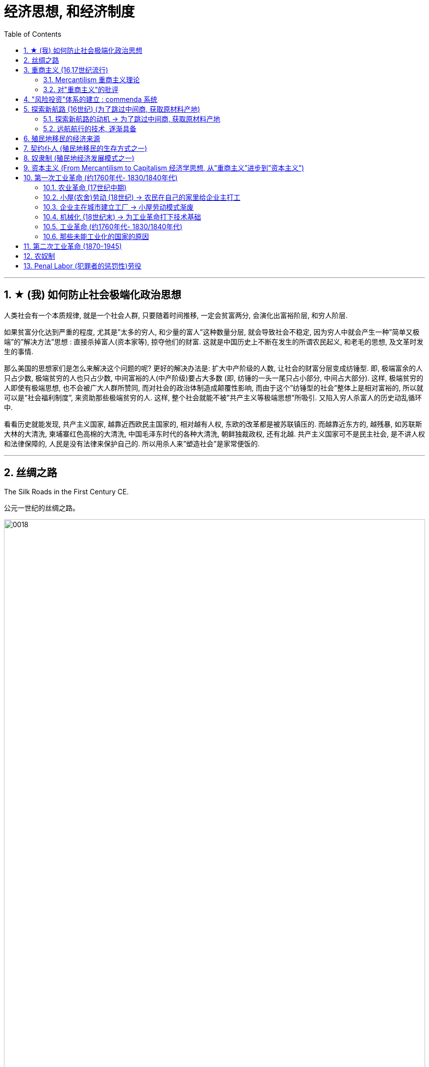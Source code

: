 
= 经济思想, 和经济制度
:toc: left
:toclevels: 3
:sectnums:
:stylesheet: ../../myAdocCss.css

'''

==  ★ (我) 如何防止社会极端化政治思想

人类社会有一个本质规律, 就是一个社会人群, 只要随着时间推移, 一定会贫富两分, 会演化出富裕阶层, 和穷人阶层. 

如果贫富分化达到严重的程度, 尤其是”太多的穷人, 和少量的富人”这种数量分层, 就会导致社会不稳定, 因为穷人中就会产生一种”简单又极端”的”解决方法”思想 : 直接杀掉富人(资本家等), 掠夺他们的财富.  这就是中国历史上不断在发生的所谓农民起义, 和老毛的思想, 及文革时发生的事情. 

那么美国的思想家们是怎么来解决这个问题的呢? 更好的解决办法是: 扩大中产阶级的人数, 让社会的财富分层变成纺锤型.  即, 极端富余的人只占少数, 极端贫穷的人也只占少数, 中间富裕的人(中产阶级)要占大多数  (即, 纺锤的一头一尾只占小部分, 中间占大部分). 这样, 极端贫穷的人即使有极端思想, 也不会被广大人群所赞同, 而对社会的政治体制造成颠覆性影响, 而由于这个”纺锤型的社会”整体上是相对富裕的, 所以就可以是”社会福利制度”, 来资助那些极端贫穷的人. 这样, 整个社会就能不被”共产主义等极端思想”所吸引. 又陷入穷人杀富人的历史动乱循环中.

看看历史就能发现, 共产主义国家, 越靠近西欧民主国家的, 相对越有人权, 东欧的改革都是被苏联镇压的. 而越靠近东方的, 越残暴, 如苏联斯大林的大清洗, 柬埔寨红色高棉的大清洗, 中国毛泽东时代的各种大清洗, 朝鲜独裁政权, 还有北越.  共产主义国家可不是民主社会, 是不讲人权和法律保障的, 人民是没有法律来保护自己的. 所以用杀人来”塑造社会”是家常便饭的.

'''

==  丝绸之路

The Silk Roads in the First Century CE.

[.my2]
公元一世纪的丝绸之路。

image:/img/0018.jpg[,100%]

The Silk Roads network was not a single route but many, including caravan （尤指穿越沙漠的）旅行队，车队;旅行拖车,大篷车 routes that linked to the main trading regions, oasis （沙漠中的）绿洲 towns, and overseas routes —the so-called （表示不认同）所谓的；叫做…的，号称…的 Maritime (a.)海上的，海事的 Silk Roads —throughout the Indian Ocean.

Given 考虑到 the length of the route, few merchants 商人 covered (v.) it in its entirety 全部，整体. Goods *changed (v.) hands* many times over these long distances, being exchanged (v.)交换；交流；掉换 between merchants who each traveled only part of the “road,” and their price increased *the farther* 较远地，更远地 they went from their origin.

[.my2]
丝绸之路网络不是单一的路线，而是很多条路线，包括连接主要贸易地区、绿洲城镇的商队路线，以及 贯穿印度洋的海外路线（即所谓的"海上丝绸之路"）。 +
考虑到这条路线的长度，很少有商人能完整走完全程。货物在这些长途跋涉中多次转手，在每个只走部分“路”的商人之间进行交换，而且距离原产地越远，货物的价格就越高。

[.my1]
.案例
====
.caravan
image:/img/caravan.jpg[,15%]

====


The Silk Roads *made up* 形成；构成 one of the greatest trade routes in world history, which reached its heyday 全盛期;嘿（表喜悦或惊奇等） between the fifth and eighth centuries. +
The Silk Roads facilitated (v.)促进；促使；使便利 _the exchange of goods_ such as silk and spices, _technologies_ such as papermaking, and _cultural traditions and religions_ such as Buddhism and Islam.

[.my2]
丝绸之路是贸易路线之一,在5-8世纪之间达到了鼎盛时期。 促进了丝绸和香料等商品、造纸等技术, 以及佛教和伊斯兰教等文化传统和宗教的交流。

[.my1]
.案例
====
.facilitate
>  -fac-做,作 + -ile形容词词尾(e略) + -ity名词词尾(y略) + -ate
====

'''

==  重商主义 (16,17世纪流行)

=== Mercantilism 重商主义理论

In the sixteenth and seventeenth centuries, mercantilist  (a.)重商主义的 theory was embraced by most European nations, especially France and England. Perhaps *as much as* 和…一样多；和…一样重要 religious fervor 宗教狂热 and a thirst for knowledge, this premise 前提，假设 drove (v.) exploration and the establishment of colonies.

[.my2]
十六、十七世纪，一种"重商主义"经济理论, 被大多数欧洲国家，特别是法国和英国所接受。也许与"宗教热情"和"对知识的渴望"一样，这一前提(重商主义)推动了"探索和建立殖民地"。


"重商主义"的理论认为:

[.small]
[options="autowidth" cols="1a,1a"]
|===
|Header 1 |Header 2


|-> 一个国家的金银越多, 越好 → 地球上的金银是有限的, 所以国家间的经济竞争就是零和博弈

|A nation’s power *depended on* the amount of gold and silver it held. `主` The world’s wealth as measured in gold and silver `系`  was finite (a.)有限的；有限制的, so a gain 利润；经济收益 for one nation was a loss 丧失；损失；丢失 for another. According to mercantilism, there could be only one victor in economic competition.

[.my2]
一个国家的实力, 取决于它所拥有的金银数量。而以黄金和白银衡量的世界财富, 是有限的，因此一个国家的收益, 就是另一个国家的损失(即"零和博弈")。根据"重商主义"(的这个逻辑)，经济竞争中就只能有一个胜利者。

Because mercantilist theory *saw* economic gain for one nation *as* necessarily (ad.)必然地；不可避免地 a loss for others, `主` European nations `谓` *engaged （使）从事，参加 in* _trade wars_ /as 因为，由于 `主` each `谓` tried to use (v.) tariffs to bar (v.) others from its markets.   +
At times 有时候, _real wars_ accompanied (v.)陪伴，伴随 trade wars. England and the Netherlands fought (v.) four wars **over the course of** the seventeenth and eighteenth centuries, partially 不完全地，部分地 to gain (v.) control of transatlantic 横渡大西洋的；横越大西洋的 trade. England also fought (v.) France for access (n.) to the markets of India.

[.my2]
由于重商主义理论认为, 一个国家的经济收益必然会导致其他国家的损失 (认为是"零和博弈". 因为现代经济学, 在那时还未诞生)，因此欧洲国家卷入了"贸易战"，每个国家都试图利用关税, 来阻止其他国家进入其市场。 +
有时，真正的战争伴随着贸易战。英国和荷兰在 17 世纪和 18 世纪期间进行了四次战争，部分原因是为了控制"跨大西洋贸易"。英国还与法国争夺"印度市场"的准入权。

|-> 如果积累金银? 保持"贸易顺差", 多出口, 少进口

|Amassing (v.)积累；积聚 national wealth *depended on* maintaining a favorable balance of trade, a situation in which a country exports (v.)出口；输出 goods of greater value than it imports 进口.  Indeed 其实；实际上, the ideal was to import (v.) nothing and produce (v.) everything in the home country, including agricultural produce.

[.my2]
国家要积累(金银)财富, 就取决于维持"贸易顺差"，即一个国家"出口额大于进口额"的情况。事实上，理想的状态是不进口任何东西，并在本国生产一切，包括农产品。

It *elevated* (v.)提拔，晋升，提升（到不应有的位置） the interests 利益，好处 of merchants and manufacturers *over* 越过；超过 those of workers and consumers 消费者 by arguing that `主` wages `谓` should be kept low. More money would thus remain in employers’ hands, and people would be discouraged 阻拦；阻止；劝阻;使灰心；使泄气；使丧失信心 (or prevented) from buying luxury goods that could instead be exported (v.) for profit 利润，盈利.

[.my2]
保持低工资, 让利润留在企业主手里, 压低工人工资, 这样才能让他们买不起奢侈品, 就能更多的将奢侈品去出口到国外, 赚取国外的利润.

|-> 政府应该监管商业, 用关税来阻碍他国产品进口, 以帮助本国行业的发展
|
- Governments commonly 通常 prohibited （通过法律、条例等）禁止；阻止，使不可能 certain imports to prevent them from competing with domestic industry. In 1539, for example, to protect domestic textile 纺织物，织物；纺织业 manufacturing, France banned the import of goods made of wool.
- Governments also imposed high tariffs, or taxes on imported (a.) goods. These made foreign products more expensive and thus promoted development of a nation’s own industries.

[.my2]
对进口商品征收高关税, 帮助本国工业发展. +
或直接禁止某些产品的进口, 以防止它们与国内同行业竞争.

- Governments might also grant (v.)授予，给予；承认 firms monopolies 垄断；专营服务 over certain kinds of domestic production, establish and *provide* _financial support_ 财政支持 *for* certain industries to ensure domestic self-sufficiency 自给自足, and pay 付代价；遭受惩罚 for internal improvements 提高，改进, such as new roads, to promote domestic manufacturing and commerce.

- Like France, both England and the Netherlands *granted* (v.)付代价；遭受惩罚 monopolies on foreign trade *to* private companies —_the British East India Company_ and _the Dutch East India Company_. The purpose was to prevent competition among merchants that might *drive up* 抬高；使上升 the prices 后定 they were willing to pay for foreign goods and *drive down* 压低, 使下跌 the prices they *charged 收（费）；（向…）要价 for* domestic goods 后定 sold abroad.

[.my2]+
对某些关键性行业提供财政支持, 以确保国内自给自足. +
进行国内基建(修路等), 促进国内商业发展. +
可授予公司对国内某些生产的垄断权. 目的是为了防止本国商人间恶性竞争, 而导致价格战, 内卷, 会降低产品的出口价格.

|-> 殖民地是必要的, 因为殖民地可以为母国提供原材料. 然后母国生产的产品, 可以卖给殖民地人民.(这就是对殖民地的剥削了)

|A colonial (a.)殖民地的 empire was necessary for economic domination 控制，统治. Colonies could *supply* raw materials *for* domestic consumption 消费，消耗, so there was no need to purchase (v.) these resources from others. Colonial populations, in turn, *provided* a ready market *for* goods made in the home country.

To ensure that colonies added to their national wealth, `主` European countries that established them `谓` usually required that `主` they `谓` trade (v.) only with the home country 母国. Thus, for example, England’s colonies in North America could sell 销售，出售 what they produced only in England.

[.my2]
殖民地是非常必要的. 因为殖民地可以为母国提供原材料, 而无需从他国购买这些原材料. 同时, 母国生产的产品, 可以再卖给殖民地 (是现成的消费者市场). +
因此, 母国要求殖民地只能与母国进行贸易 (内循环了).  北美市场上, 只能销售其母国英国的产品. 即北美人民, 只能购买英国货.

The industrializing powers 工业化的国家 could satisfy their needs for _raw materials and markets_ only by *reaching* [状 outside their borders] *to* places in Africa, Asia, and the Pacific Ocean. To amass (v.)积累，积聚 large profits, however, they needed to extract 提取；提炼;获得，得到（某种感觉或品质） raw materials at such low prices that it was unlikely `主` Africans, Asians, and Pacific Islanders `谓` would consent (v.) to them. In addition, and also unlikely, these nations would have to agree to purchase manufactured goods from their industrialized partners even though they might be able to produce such things for themselves.

Business owners and politicians 政治家，政客 in industrialized nations thus believed `主` they needed to gain (v.) control over these distant countries /and rule (v.) them as part of an empire. Quite 颇；相当；某种程度上 often, military conquest was the means by which they did so. Once these foreign territories 地区；领土 were secured 保护，使安全；（经过努力）获得, markets established, and funds invested 投资，花费, the imperial powers then needed to prevent encroachment 侵入，侵犯；侵蚀 on their possessions by other industrial powers. This led to them to exercise even greater control over their colonies /and often to attempt to conquer neighboring regions.

Great Britain, for example, competed with Russia for control of Afghanistan largely to limit Russian access to _Britain’s prize (a.)优秀的；典范性的；出类拔萃的  colony_ of India.

[.my2]
为了提高利润, 母国需要 ① 以极低的价格开采原材料，并且, ② 殖民地也不能生产母国的同类产品, 来和母国竞争. 显然这些要求, 殖民地人民不会同意. 因此, 母国就只能控制住殖民地, 并防止其他列强对其殖民地的侵犯. 但为了实现后者, 母国需要再向外建立缓冲区, 就导致他们经常试图征服邻近地区。例如，英国与俄罗斯争夺对阿富汗的控制权，主要就是英国为了限制俄罗斯进入其殖民地印度。

[.my2]
`主` The perceived (a.)感知到的；感观的 need *to extract* (v.) raw materials *from* colonies to benefit the home country’s interests `谓` often led governments to restrict (v.)限制，控制（大小、数量、范围） colonies’ economic growth.

[.my2]
为了让殖民地无法与母国竞争, 母国就限制殖民地的经济增长.

|-> 殖民地只准与母国做生意, 以实现内循环.
|
- Spain exercised the strictest control over colonial commerce 贸易，商业. Trade was limited to only a few ports in the Spanish colonies and the port of Seville in Spain.

- `主` Those 后定 seeking to engage (v.) in trade `谓` had to procure (v.)（设法）获得，取得，得到;诱使（妇女）卖淫 a license to do so, at considerable 相当多（或大、重要等）的 expense 费用；价钱.

[.my2]
殖民地的贸易, 只能在殖民地的特定几个港口中进行. 只允许从我定下的出口通道走, 就相当于海关作用, 防止你逃税, 防止你走私, 而将殖民地地的原材料流入其他国家中. +
只能我(母国)信任的人, 才会给你发许可证, 允许你在殖民地做贸易, 这样你才能只和我母国做生意. 否则, 你就很可能会和其他国家也去做生意. 破坏了我想要的(重商主义)内循环.

[.my1]
.案例
====
.procure
(v.)~ sth (for sb/sth)( formal ) to obtain sth, especially with difficulty （设法）获得，取得，得到 +
[ VN] +
•She managed to procure a ticket for the concert. 她好不容易弄到一张音乐会入场券。

-> 来自pro-,向前，代表，-cur,关切，照看，词源同cure,pedicure.引申词义得到，获得，特指费尽心力取得。
====

|-> 发展海军和海外港口基地, 来保卫母国的殖民地, 和保护本国的国际贸易.

|They also maintained large navies to protect international trade and defend (v.) foreign colonies.

The ships that transported raw materials and finished products 成品 `谓` required ports where they could refuel  (v.)给（交通工具）补充燃料，加油 and resupply, as 也是如此 did the navies that kept them safe.

[.my2]
运输”原材料和成品”的船只, 需要港口来补充燃料和补给，为了保障船只安全所需的海军, 也需要港口。

As more of the industrialized nations *embarked 上船；装船 on* 从事，着手，开始（新的或艰难的事情） empire building 帝国建设, and as `主` _reaching (v.) international markets_ `系` became an expected 预料的，预期的 part of their strategy, `主` the value of having strong navies to protect commercial trade `谓` only (ad.)（用于说明事情的恶果）只会，愈加 grew.

`主` Maintaining _supply and fueling (n.) stations_ around the world to service (v.) these navies and fleets of merchant ships `谓` became a key argument 论据；理由；论点 in favor of 支持；赞同；偏向于 developing more colonies.

[.my2]
(后来工业革命后, )随着越来越多的工业化国家开始建立帝国，并且随着"进入国际市场"成为他们战略的一部分，拥有强大海军来保护商业贸易的价值只会越来越大。因此, "维持世界各地的补给站和加油站，为这些海军和商船队服务"，成为支持"发展更多殖民地"的关键论据。
|===

'''

=== 对"重商主义"的批评

Mercantilism also had many critics. Many Europeans argued that `主` the assumptions 假定，设想 underlying mercantilist theory `系` were flawed 有瑕疵的，有缺陷的, and that `主` putting it into practice `系` was often harmful.

[.my2]
"重商主义"也受到了许多批评。许多欧洲人认为，重商主义理论的假设是有缺陷的，将其付诸实践往往是有害的。

[.small]
[options="autowidth" cols="1a,1a"]
|===
|Header 1 |Header 2

|-> 一国金银越多, ①会导致物价上涨, ②通胀, 即物以稀为贵, 金银越多, 金银本身的价格就越低.

|Eighteenth-century Scottish philosopher David Hume argued that /as more gold circulated (v.)（液体或气体）环流，循环 in a country’s economy, prices would rise, eventually becoming *so* high *that* no one would purchase (v.) goods. If abundance (n.)大量；丰盛；充裕 reduced the value of an item, then *the more* gold and silver a nation acquired, *the less* valuable it would be.

[.my2]
1.一国黄金太多(通胀), 会使物价上涨, 价格最终会高到无人会购买的程度. +
2.物依稀为贵. 一国的金银(如同纸币)越多, 纸币(金银)就会越贬值, 那么这些金银就变得越没有价值。

[.my1]
.案例
====

解释: "If abundance reduced the value of an item" 这句话中的 "abundance" 指的是物品（包括金银或商品）的过剩。具体来说，这里指的是 金银的过剩。大卫·休谟在讨论经济时认为，当金银大量流通时，其相对价值会下降，因为它们的稀缺性减少了。换句话说，金银越多，它们的购买力就越低，这也是为什么他说 "the more gold and silver a nation acquired, the less valuable it would be"。
====

|-> 世界各国的经济贸易, 并非零和博弈

|The eighteenth-century philosopher and economist Adam Smith, also a Scot 苏格兰人, criticized mercantilism as well. Smith argued that `主` _economic gain_ 经济收益 for one nation `谓` did not mean _economic loss_ 经济损失 for others. Rather （提出不同或相反的观点）相反，反而，而是, trade could be mutually beneficial for all. It made little sense 毫无意义 for a nation to produce (v.) everything it needed.

[.my2]
国家间贸易, 并非是零和博弈, 而是每个国家都有自己的”比较优势”, 互相贸易反而能增加所有参与者的收入. 因此, 一个国家生产自己所需的一切, 是没有意义的.

|-> 政府放松监管, 有利于经济发展

|Smith also opposed 反对（计划、政策等）；抵制；阻挠 government regulation of the economy. In his view, `主` ① competition among the producers of goods ② and the influence of the market (that is, the desires of buyers and sellers) `谓` *made for* 促成;向…移动 a healthy economy.

[.my2]
市场有"看不见的手"功能, 能使经济供需匹配更有效率. 政府监管反而会扭曲这个"看不见的手".

|===

'''

==  "风险投资"体系的建立 : commenda 系统

`主` The commercial empire that funded (v.) European overseas exploration `谓` began in the Italian city-states of the Middle Ages, but `主` the investment system *on* which it *was based* `谓` did not originate there. This system, called commenda, established *a sort of* （表示不十分准确）近似于某物，有点像是某物 financial patronage  (n.)赞助，资助 by which investors funded (v.) merchants to expand their trading enterprises 企业 and earned a more extensive 广阔的；广大的；大量的 business network *in the process*.

[.my1]
.案例
====
.commenda
The commenda was a medieval contract which developed in Italy around the 13th century, and was an early form of _limited partnership_. +
Commuda是一种中世纪合同，于 13 世纪左右在意大利发展起来，是有限合伙企业的早期形式。
====

By the late fifteenth century, Italian city-states were supporting a variety of 各种各样的 small family-owned businesses and large companies. Capital 资本，资金 was concentrated in land and commerce *rather than* in industrial pursuits (n.)追求；寻找, but credit （从银行借的）借款；贷款 was widely used. Across Europe, _risk-sharing 风险共担 business ventures_ (n.v.)（尤指有风险的）企业，商业，投机活动，经营项目 and _joint investment 合资 schemes_ 方案，计划 were already commonplace (a.)平凡的；普通的；普遍的 among merchants 商人.

[.my2]
到十五世纪末，意大利城邦开始支持各种小型家族企业和大公司。资本集中在土地和商业上, 而不是工业领域，但信贷被广泛使用。在整个欧洲，"风险共担"的商业企业, 和"联合投资"计划, 在商人中已经很常见了。

'''

==  探索新航路 (16世纪)  (为了跳过中间商, 获取原材料产地)

=== 探索新航路的动机 → 为了跳过中间商, 获取原材料产地

With the collapse of Constantinople and the fall of the Byzantine Empire to the Ottomans in 1453, Muslims now controlled their _tenuous 脆弱的；微弱的；缥缈的;纤细的；薄的；易断的 overland (a.)陆上的；经由陆路的 connections_ to South and East Asia. As a result, they now had to go through Muslim intermediaries  中介机构；中间商 to purchase valuable spices 香味料，调味料 such as cinnamon  肉桂皮,桂皮香料, pepper 胡椒粉；辣椒，甜椒, cloves 丁香, and nutmeg 肉豆蔻 that grew in only a few key locations.

[.my1]
.案例
====
.tenuous
-> 来自拉丁语 tenuis,拉长的，薄的，细的，来自 PIE*ten,展开，词源同 extend,thin,attenuate.引申词义纤细的，脆弱的等。

.cinnamon
image:/img/cinnamon.jpg[,15%]


.cloves
image:/img/cloves.jpg[,15%]

.nutmeg
image:/img/nutmeg.jpg[,15%]
====

European nations, therefore, wanted to find ① _an all-water passage_ to India  ② and _the chain 链条；一连串，一系列 of sparsely (ad.)稀疏地；贫乏地 populated Indonesian islands_ known as the Spice 香料，调味品 Islands.

[.my2]
随着 1453 年君士坦丁堡的崩溃, 和拜占庭帝国落入奥斯曼帝国手中，穆斯林现在控制了"欧洲人与南亚和东亚的脆弱的陆路联系"。结果，他们现在必须通过穆斯林中介, 来购买肉桂、胡椒、丁香和肉豆蔻等珍贵香料，而这些香料只生长在地球上少数几个关键地点。 +
因此，欧洲国家希望找到一条通往"印度", 和"人口稀少的印度尼西亚群岛" （即香料群岛） 的全新水路。

The sixteenth century was a time of exploration and the beginning of global ocean trade.

[.my2]
十六世纪是探索的时代，也是全球海洋贸易的开端。

'''

===  远航航行的技术, 逐渐具备

[.small]
[options="autowidth" cols="1a,1a"]
|===
|Header 1 |Header 2


|-> 解决了: 不管风向如何, 都能向任何方向航行

|In the first millennium 香料，调味品 CE 基督纪元,公元, Arab sailors in the Middle East had created the lateen  (a.)大三角帆的；有大三帆的 sail, a triangular sail that allowed ships to travel against the wind. The square European sail `谓` gave ships power, but the lateen sail `谓` increased their ability to maneuver. When Europeans combined the two kinds of sail on three-masted (a.)有三条桅杆的 ships, they could navigate (v.) confidently in any direction.

[.my2]
公元第一个千年，中东的阿拉伯水手发明了三角帆，一种可以让船只逆风航行的三角帆。欧洲方帆给船只提供了动力，而三角帆则增加了船只的机动能力。当欧洲人将这两种风帆结合在三桅船上时，他们可以自信地向任何方向航行。

[.my1]
.案例
====
.lateen sail
image:/img/lateen.jpg[,15%]

.square sail
image:/img/square sail.jpg[,15%]

.three-masted ships
image:/img/three-masted ships.jpg[,15%]
====

The sternpost  艉柱 rudder 船舵；飞机方向舵, created in China in the thirteenth century, also allowed for steering  (v.)驾驶（交通工具），掌方向盘；引导 against the currents 水流，潮流；气流.

[.my2]
十三世纪在中国发明的尾柱舵, 也可以逆流转向。

[.my1]
.案例
====
.sternpost
image:/img/sternpost.jpg[,15%]



.rudder
a piece of wood or metal at the back of a boat or an aircraft that is used for controlling its direction （船的）舵；（飞机的）方向舵

-> 来自古英语 rothor,舵，来自 Proto-Germanic*rothru,舵，来自*ro,划，划船，*词源同 row,-thor,* 工具格后缀，词源同 tether,weather.古英语-th-简化为-d-,比较 burden,来自古英语 byrthen.

image:/img/rudder.gif[,20%]
image:/img/rudder 3.png[,20%]
image:/img/rudder 2.jpg[,20%]
====

|-> 解决了: 方位指引 (古希腊星盘, 和 中国指南针)

|The adoption of these inventions allowed Europeans to abandon 离弃，遗弃，抛弃 their long-standing (a.)长期存在的；存在已久的 practice of navigating 航行，操纵 by sailing along a coastline 海岸线. Now they could venture (v.)敢于去（未知或危险等地方）；冒险 into the open ocean, beyond sight of land.

[.my2]
这些发明的采用, 使欧洲人放弃了长期以来"沿海岸线航行"的做法。现在他们可以冒险进入看不见陆地的"公海"。
|===

'''

==  殖民地移民的经济来源

[.small]
[options="autowidth" cols="1a,1a"]
|===
|Header 1 |Header 2

|(北美) 种植烟草

|Especially in the Chesapeake Bay colonies of Virginia and Maryland, where tobacco constituted 组成；构成;（被认为或看做）是；被算作the main _cash crop_ 经济作物, tobacco cultivation 耕种；种植；栽培 quickly drained the soil of nutrients, leading (v.) English settlers to push further westward *in search of* land for new fields.

[.my2]
特别是在"弗吉尼亚州", 和"马里兰州"的"切萨皮克湾"殖民地，烟草是那里的主要经济作物。但烟草种植迅速耗尽了土壤的养分，导致北美的英国定居者进一步向西推进，寻找新的土地。

image:/img/Chesapeake Bay.jpg[,100%]


|(亚洲) 香料 → 纺织品 → 鸦片

|When investors founded 建立；创立 _the British East India Company_ in 1600, they initially focused on trading in spices. As spices decreased （使）减少，（使）降低 in price and profit, however, the Company turned its attention to textiles produced by highly skilled Indian artisans 工匠；技工. Finally, when `主` the value of _hand-woven 手工编织 fabric_ `谓` began decreasing in the early nineteenth century, the company pivoted (v.)（使）在枢轴上旋转（或转动） *to trading*  (v.)交易，买卖;用……进行交换 Indian-produced opium  鸦片 *for* Chinesegrown tea.

[.my2]
当投资者于 1600 年创立"英国东印度公司"时，他们最初专注于"香料"贸易。然而，随着香料价格和利润的下降，该公司将注意力转向由高技能印度工匠生产的"纺织品"。最后，当十九世纪初手工编织物的价值开始下降时，该公司转向用印度生产的"鸦片", 来交易中国种植的茶叶.
|===

'''

==  契约仆人 (殖民地移民的生存方式之一)

The colonies attracted (v.) many landless (a.)无土地的；不准拥有土地的, unemployed 未被雇用的，失业的 young European men and women, too, who traveled to North America as indentured (a.)受契约束缚的 servants, bound by a contract to work (v.) for an agreed-upon 达成一致的 number of years. After `主` the landowner who paid for their passage `谓` had been compensated by their years of labor, indentured (a.)受契约束缚的 servants received their freedom and typically a grant （政府、机构的）拨款 of land as well.

[.my2]
通过合同, 土地所有者会为"契约仆人"支付旅费, 后者则通过通过多年的劳动来补偿前者. 之后，契约仆人就能获得自由，通常还能获得土地。

[.my1]
.案例
====
.indenture
-> in+dent（齿）+ure（名词后缀）构成，表示契约。 +
来自indent,咬合，-ure,名词后缀。因古代师徒契约写于两张锯齿状凹痕的契约纸上而得名。
====

Like their rivals the Spanish, English colonists struggled to produce agricultural goods using only their own labor. Instead, they relied heavily on indentured servants, European immigrants who typically agreed to work four to seven years in exchange for transportation to the colony and the hope of a new life there after completing their service.

[.my2]
与他们的竞争对手西班牙人一样，英国殖民者仅依靠自己的劳动力, 是难以生产农产品的。相反，他们严重依赖契约仆人，欧洲移民通常同意工作四到七年，以换取前往殖民地的交通费, 以及完成服务后在那里开始新生活的希望。 

In the United States, indentured servitude had been common during the colonial period, and it was the means by which many Europeans obtained passage to North America. The practice had largely died out in the United States by the middle of the nineteenth century but still existed in a few places. 

[.my2]
在美国，契约奴役在殖民时期很常见，它是许多欧洲人获得进入北美的通道的手段。到十九世纪中叶，这种做法在美国已基本消失，但在少数地方仍然存在。

'''

==  奴隶制 (殖民地经济发展模式之一)

Coffee and sugar cane, introduced to the Americas by Europeans, grew exceedingly well in the tropical climates of the Caribbean, Central America, South America, and the southernmost portions of North America. This need for labor eventually led to the plantation-style slavery that took hold in parts of the United States, islands in the Caribbean, and areas of South America such as Brazil.

咖啡和甘蔗, 由欧洲人引入美洲，并在加勒比海、中美洲、南美洲和北美洲最南端的热带气候中, 生长得非常好。这种对劳动力的需求, 最终导致了"种植园式奴隶制"的出现，这种奴隶制在美国部分地区、加勒比海岛屿, 以及巴西等南美洲地区盛行。

European colonists in Virginia, like those in Mexico, South America, and the Caribbean, sought ways to maintain a permanent labor force, especially when it proved difficult to recruit sufficient indentured servants from Europe. Attempts to coerce the labor of fellow Europeans would have met with too much resistance.  +

Faced with a growing underclass of embittered poor White former servants, who in 1676 sought to overthrow the colony’s government, Virginia’s elite sought to solve their problems by drawing legal distinctions between people of European and African ancestry. Racism became the basis on which the colonial labor system was built.

弗吉尼亚州的欧洲殖民者，就像墨西哥、南美和加勒比地区的殖民者一样，寻求维持永久劳动力的方 法，特别是当事实证明很难从欧洲招募足够的契约仆人时。强迫欧洲同胞劳动的企图会遇到太多阻力。1676年，随着日益增长的不满的贫困白人前契约劳工企图推翻殖民地政府，弗吉尼亚的精英阶, 层试图通过在欧洲人和非洲人之间划分法律上的区别, 来解决他们的问题。种族主义, 成为建立殖民地劳工制度的基础。

By the end of the nineteenth century, chattel slavery, in which one human being is owned by another and can be bought or sold, lingered in only a few places on the globe. Some nations had already abolished slavery before the Second Industrial Revolution began. 

Japan officially did so in the sixteenth century. 

Britain abolished the slave trade and ended slavery completely in 1834. 

France banned slavery in 1848, freeing nearly all enslaved people in the Caribbean. 

In India, the Penal Code of 1861 punished those who attempted to enslave others. 

The Netherlands and the United States were among the last industrialized nations to end the practice, with the Dutch freeing enslaved people in the South American colony of Suriname in 1863 and the United States abolishing slavery with the passage of the Thirteenth Amendment to its Constitution in 1865.

Slavery continued in other parts of the Western Hemisphere, with Brazil not abolishing it until 1888.

Most Latin American nations ended slavery following their wars of independence in the early nineteenth century. Brazil, however, with its primarily agricultural economy, long resisted reformers’ calls for emancipation. In 1850, the country finally bowed to pressure from its chief trading partner, Great Britain, which had assumed the moral duty of abolishing slavery around the world soon after it liberated its own enslaved people.

各国废除奴隶制的时间:

日本, 16世纪

英国, 1834

法国, 1848

印度, 1861

荷兰, 1863

美国, 1865 (宪法第十三条修正案) (南北战争后)

巴西, 1888

大多数拉丁美洲国家在19世纪早期独立后, 就结束了奴隶制。但是巴西, 一直抵制废奴的呼声. 英国对巴西施压, 最终使巴西在1850年同意”跨大西洋奴隶贸易”为非法. 最后在1888年废除奴隶制.

'''

==  资本主义 (From Mercantilism to Capitalism 经济学思想, 从”重商主义”进步到”资本主义”)

Mercantilism, which advocated building a nation’s power by increasing trade through exports, had originally propelled colonization. But as people around the world gained their political freedom, they also became interested in economic freedom, and mercantilism fell out of favor.

Capitalism, a system in which prices and costs, not government intervention, serve to regulate the supply and demand of goods traded for individual profit, became popular.

"重商主义"主张通过出口增加贸易, 来建设国家实力，它最初推动了殖民化。但随着世界各地的人们获得了"政治自由"，他们也对"经济自由"产生了兴趣，因此"重商主义"失宠了。 +
资本主义是一种以"价格和成本", 而非"政府干预"来调节商品供求, 以获取个人利润的体系，这种体系变得流行起来。

Adam Smith was a Scottish political economist and philosopher best known for writing the book An Inquiry into the Nature and Causes of the Wealth of Nations (1776), often referred to by its shortened title The Wealth of Nations. Earlier scholars had written about various aspects of economics, but with this book Smith became the first person to produce a comprehensive philosophical examination of the way nations should manage their economies.

亚当·斯密 (Adam Smith)是一位苏格兰政治经济学家和哲学家，因撰写《国富论本质和原因的探究》 (An Inquiry into the Nature and Causes of the Wealth of Nations) (1776) 一书而闻名，该书通常简称为 《国富论》(看不见的手) 。早期的学者曾撰写有关经济学各个方面的文章，但通过这本书，史密斯成为第一个对"国家管理经济的方式"进行全面哲学考察的人。

'''

==  第一次工业革命 (约1760年代- 1830/1840年代)


=== 农业革命 (17世纪中期)

Beginning in the mid-1600s, the British enjoyed an agricultural revolution that allowed smaller numbers of farmers employing fewer farm laborers to produce a surplus of food, and that in turn led to a population increase.

从 1600 年代中期开始，英国经历了一场农业革命，允许较少数量的农民, 雇用较少的农场劳动力, 来生产过剩的粮食，进而导致人口增加。

'''

===  小屋(农舍)劳动 (18世纪) → 农民在自己的家里给企业主打工

In the 1700s, entrepreneurs in England found a way to make use of unemployed or underemployed farm laborers and their families. These entrepreneurs provided farm families with raw materials and asked them to produce finished goods in their cottages, a system that became known as cottage labor. Rural women spun wool or flax into thread, and men then wove it into woolen cloth or linen. Some farm families made bonnets from straw. Other people made nails, knit hosiery, or made lace. The entrepreneur collected their finished products, paid them for their labor, and sold the finished goods in towns and cities.
Because the farm laborers were not skilled artisans, they could not command high wages, and the entrepreneurs reaped great profits.

1700年代，英国企业家找到了利用"失业或就业不足的农场工人及其家庭"的方法。这些企业家为农户提供原材料，并要求他们在自己的小屋里生产制成品，这种制度后来被称为“小屋劳动” 。农村妇女将羊毛或亚麻, 纺成线，男人则将其编织成毛布或亚麻。一些农户用稻草制作帽子。其他人作钉子、编织袜子, 或制作花边。企业家收集他们的制成品，支付给他们劳动报酬，然后在城镇出售制成品。
由于农场劳动者不是熟练的工匠，他们无法获得高工资，而企业家却获得了巨大的利润。

'''

===  企业主在城市建立工厂 → 小屋劳动模式渐废

In time, entrepreneurs began to gather laborers together in one location, a factory. This decision gave them greater control over production because they could hire managers to supervise the workers’ labor. It was also easier to install machines in factories than in laborers’ cottages. Factories came to be concentrated in towns and cities. As work moved to urban areas, so too did men and women who could not find work on farms. By the late 1700s, British business owners, supported by government policies inspired by Adam Smith, were setting up factories and hiring many of these migrant workers.

随着时间的推移，企业家开始将工人聚集在一个地方，即工厂。这一决定使他们对生产有了更大的控制权，因为他们可以聘请经理, 来监督工人的劳动。在工厂安装机器, 也比在工人的小屋里更容易。工厂开始集中在城镇。随着工作转移到城市地区，那些在农场找不到工作的男人和女人, 也转移到城市地区。到 1700 年代末，英国企业主得到政府政策支持, 这些政策受到亚当·斯密理论的启发，开始建立工厂, 并雇用许多移民工人。(工人跟着工作跑，而非相反。厂在哪边，住房就能在哪边，哪怕是出租屋的)

'''

===  机械化 (18世纪末) → 为工业革命打下技术基础

In the late 1700s, western European nations began to adopt mechanization, the use of machines to replace the labor of animals and humans. Mechanization set the stage for the Industrial Revolution, a transition away from societies focused on agriculture and handicraft production to socioeconomic systems dominated by the manufacture of goods, primarily with machines.

1700年代末，西欧国家开始采用"机械化"，用机器代替动物(牛耕地)和人类的劳动。"机械化"为"工业革命"奠定了基础，工业革命, 使以农业和手工业生产为主的"传统社会", 进入到了以"机器制造商品"为主的社会经济体系。

'''

=== 工业革命 (约1760年代- 1830/1840年代)

During the Industrial Revolution, factories increasingly relied on machine power, most importantly the steam engine. A steam engine uses heat to transform water into steam, which expands and drives a piston to perform work.

在工业革命期间，工厂越来越依赖机器动力，最重要的是"蒸汽机"。蒸汽机利用热量将水转化为蒸汽， 蒸汽膨胀并驱动活塞做功。

Great Britain was the first nation to enter the Industrial Revolution, beginning to mechanize the production of goods in the eighteenth century. It was followed by the United States, France, Belgium, and, in the first half of the nineteenth century, by Germany.

These nations harnessed the power first of water and then of steam and began the mass production of goods such as textiles, iron, and steel. Perhaps most significantly, they also manufactured machines that produced parts for other machines.

英国是第一个进入工业革命的国家，在十八世纪开始实现商品生产机械化。紧随其后的是美国、法国、比利时，以及十九世纪上半叶的德国。 +
这些国家首先利用水力，然后利用蒸汽力，开始大规模生产纺织品、钢铁等商品。也许最重要的是，他们还制造了"为其他机器生产零件"的机器.

Russia lacked many advantages for industrializing that other countries possessed. It did not have many artisans. Russia’s population also consisted of many serfs who, unlike American and British farmers, were bound to the land and could not seek opportunities elsewhere such as in factories.  In 1861, it abolished serfdom, providing potential workers for factories.

俄罗斯缺乏其他国家所拥有的许多工业化优势。它没有很多工匠. 与美国和英国的农民不同，俄罗斯的人口中也有许多农奴，他们被束缚在土地上，不能在工厂等其他地方寻找机会。 1861年，它才废除了农奴制，为工厂提供了潜在的工人. 

'''

===  那些未能工业化的国家的原因

[.small]
[options="autowidth" cols="1a,1a"]
|===
|Header 1 |Header 2

|埃及, 拉美 → 觉得自己只要卖卖原材料就好了

|As the United States and European nations industrialized, African, Latin American, and Asian nations, with the exception of Japan, did not. Historians disagree about the reasons for this Great Divergence.

Countries such as Egypt and the Latin American nations realized their strengths lay better in producing raw materials for the industrializing nations than pursuing widespread industrialization. In each nation, a unique set of circumstances influenced the path taken.

当美国和欧洲国家实现工业化时，非洲、拉丁美洲和亚洲国家（日本除外）却没有实现工业化。历史学家对于这次大分流的原因, 存在分歧。埃及和拉丁美洲国家等国家(目光短浅地)看到自己的优势在于为工业化国家生产原材料, 而不是追求广泛的工业化。 每个国家，一系列独特的情况影响了它们所采取的道路。(一开始无意中的选择, 就决定了你以后人生的整个命运. 毕业就选择当"谋技者"的人，肯定就和选择当"谋事者"的人殊途了)

|印度 → 被母国英国压制其工业化


|India’s industrial endeavors were greatly affected by its relationship with Britain, which had begun trading in India in the 1600s. Britain, however, had no intention of allowing its colony to become its economic rival. Like all colonies, India was meant to enrich Britain, not compete with it. Thus began a process often referred to as deindustrialization, a reduction in a nation’s or region’s industrial activity.

印度的工业发展深受其与英国关系的影响，英国在 1600 年代就开始与印度进行贸易。 然而，英国无意让其殖民地成为其经济竞争对手。和所有殖民地一样，印度的目的是让英国富裕起来， 是与之竞争。由此开始了一个通常被称为"去工业化"的过程，即一个国家或地区工业活动的减少。(用政策来抑制一个国家的产业升级)

|中国 → 在东亚一家独大, 周边缺乏竞争, 成为了温室里的懒汉

|China also did not become an industrial power in the nineteenth century. Historians have offered a variety of reasons.

First, no challengers in East Asia could match China in size, wealth, and military strength, so it had no need to compete with anyone.

Second, because China’s population was large and often poor, labor was abundant and employers did not have to offer high wages to attract employees or replace workers with labor-saving machinery.

中国在十九世纪也没有成为工业强国。 学家提出了各种各样的理由。  +
首先，东亚的挑战者在规模、财富和军事实力上都无法与中国相比，因此没有必要与任何人竞争。 +
其次于中国人口众多且往往贫困，劳动力充足，雇主不必"提供高工资来吸引员工", 或用"能节省劳动力的机器"来取代人力。
|===

'''

== 第二次工业革命 (1870-1945)

The Second Industrial Revolution began in the second half of the nineteenth century and lasted until the start of World War I.

第二次工业革命, 始于十九世纪下半叶，一直持续到第一次世界大战开始.

Between the middle of the nineteenth century and the beginning of the twentieth, these nations embarked on a new phase of industrialization. European and U.S. industry was transformed again by new sources of power, technological innovations, new forms of transportation, and growing communications networks. This process is often called the Second Industrial Revolution. 

At the same time, industrialization began outside the United States and western and central Europe, especially in Russia and Japan.

在19世纪中叶, 到20世纪初之间，这些国家开始了工业化的新阶段。欧洲和美国的工业, 在新的能源、技术创新、新的运输方式, 和不断发展的通信网络的推动下, 再次发生了变化。这个过程通常被称为"第二次工业革命"。

与此同时，工业化也在美国和西欧、中欧以外开始了，特别是在俄罗斯和日本。

'''

==  农奴制

Serfdom also largely disappeared in the second half of the nineteenth century. Serfs were unfree peasants who were legally bound to work the land on which they lived, land that was owned by another. Russia held nearly all Europe’s remaining serfs. Approximately eleven million were owned by private citizens, and another twelve to thirteen million were owned by the state. Tsar Alexander II abolished serfdom in Russia in 1861. In some parts of the Russian empire, serfdom lingered on for a few more decades.

农奴制也在91世纪下半叶基本上消失了。农奴是不自由的农民，必须为别人的土地而工作. 俄国几乎拥有欧洲剩余的所有未解放的农奴. 1861年，沙皇亚历山大二世废除了农奴制。但在俄国一些地区，农奴制又持续了几十年。

'''

==  Penal Labor (犯罪者的惩罚性)劳役

Forced labor assigned as punishment to those convicted of crimes, known as penal labor, was also employed in the second half of the nineteenth century. From 1788 to 1868, British convicts, most of whom had been found guilty of nonviolent crimes, were given the choice of languishing in a cell or being transported to the colony of Australia. If they chose Australia, after an ocean journey that might last eight months, they had to endure seven to ten years of labor. The unlucky might be assigned to work gangs, building roads or constructing government buildings. Others went to work for farmers or merchants. After they had served their sentences, they were free to remain in Australia as settlers or return to England.

十九世纪下半叶, 还采用了用强迫劳动, 来作为对犯罪者的惩罚，称为"刑事劳动"。

英国, 1788-1868年时, 囚犯可以选择坐牢, 或被送往澳大利亚殖民地, 干7-10年劳动. 不幸的人可能会被分配去造基建. 其他人则去为农民或商人工作。服刑期满后，他们可以自由地留在澳大利亚定居，也可以返回英国。

Many other countries, such as the United States, also used convicts for labor or rented them for use by private citizens. People found guilty of and imprisoned for actual crimes were also often required to perform free labor, either inside or outside the prison. Prisoners were often used to build roads in the southern United States.

许多其他国家，例如美国，也使用囚犯作为劳工, 或出租给私人公民使用。囚犯常常被要求在监狱内外进行 免费劳动。在美国南部，囚犯经常被用来修路。

'''
